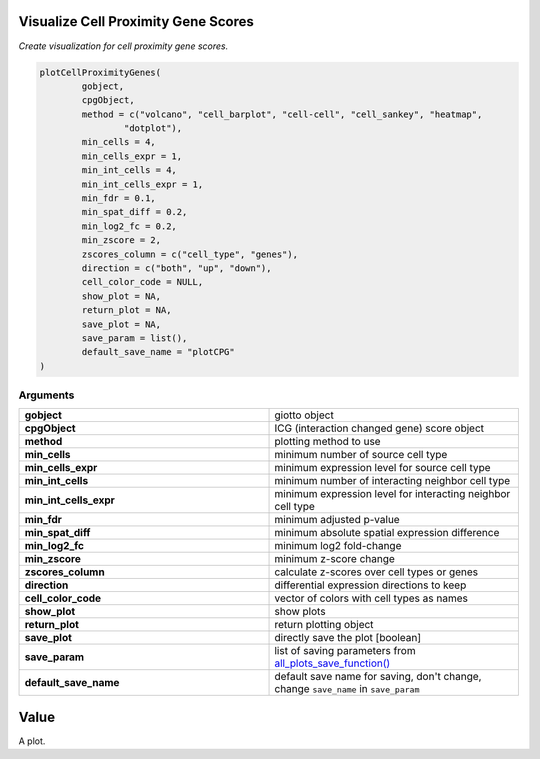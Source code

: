 .. _plotCPG: 

#########################################################################
Visualize Cell Proximity Gene Scores
#########################################################################

.. describe:: plotCPG()

*Create visualization for cell proximity gene scores.*

.. code-block::

	plotCellProximityGenes(
  		gobject,
  		cpgObject,
  		method = c("volcano", "cell_barplot", "cell-cell", "cell_sankey", "heatmap",
    			"dotplot"),
  		min_cells = 4,
  		min_cells_expr = 1,
  		min_int_cells = 4,
  		min_int_cells_expr = 1,
  		min_fdr = 0.1,
  		min_spat_diff = 0.2,
  		min_log2_fc = 0.2,
  		min_zscore = 2,
  		zscores_column = c("cell_type", "genes"),
  		direction = c("both", "up", "down"),
  		cell_color_code = NULL,
  		show_plot = NA,
  		return_plot = NA,
  		save_plot = NA,
  		save_param = list(),
  		default_save_name = "plotCPG"
	)

**********************
Arguments
**********************

.. list-table::
	:widths: 100 100 
	:header-rows: 0 


	* - **gobject**	
	  - giotto object
	* - **cpgObject**	
	  - ICG (interaction changed gene) score object
	* - **method**	
	  - plotting method to use
	* - **min_cells**	
	  - minimum number of source cell type
	* - **min_cells_expr**	
	  - minimum expression level for source cell type
	* - **min_int_cells**	
	  - minimum number of interacting neighbor cell type
	* - **min_int_cells_expr**	
	  - minimum expression level for interacting neighbor cell type
	* - **min_fdr**	
	  - minimum adjusted p-value
	* - **min_spat_diff**	
	  - minimum absolute spatial expression difference
	* - **min_log2_fc**	
	  - minimum log2 fold-change
	* - **min_zscore**	
	  - minimum z-score change
	* - **zscores_column**	
	  - calculate z-scores over cell types or genes
	* - **direction**	
	  - differential expression directions to keep
	* - **cell_color_code**	
	  - vector of colors with cell types as names
	* - **show_plot**	
	  - show plots
	* - **return_plot**	
	  - return plotting object
	* - **save_plot**	
	  - directly save the plot [boolean]
	* - **save_param**	
	  - list of saving parameters from `all_plots_save_function() <all_plots_save_function>`_
	* - **default_save_name**	
	  - default save name for saving, don't change, change ``save_name`` in ``save_param``

#########
Value
#########
A plot.
